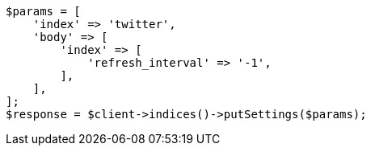 // indices/update-settings.asciidoc:103

[source, php]
----
$params = [
    'index' => 'twitter',
    'body' => [
        'index' => [
            'refresh_interval' => '-1',
        ],
    ],
];
$response = $client->indices()->putSettings($params);
----
